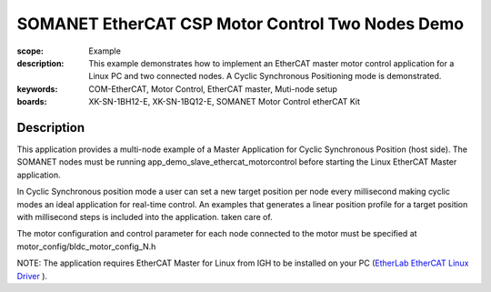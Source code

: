SOMANET EtherCAT CSP Motor Control Two Nodes Demo
=================================================

:scope: Example
:description: This example demonstrates how to implement an EtherCAT master motor control application for a Linux PC and two connected nodes. A Cyclic Synchronous Positioning mode is demonstrated.
:keywords: COM-EtherCAT, Motor Control, EtherCAT master, Muti-node setup
:boards: XK-SN-1BH12-E, XK-SN-1BQ12-E, SOMANET Motor Control etherCAT Kit

Description
-----------

This application provides a multi-node example of a Master Application for Cyclic Synchronous Position (host side). The SOMANET nodes must be running app_demo_slave_ethercat_motorcontrol before starting the Linux EtherCAT Master application.

In Cyclic Synchronous position mode a user can set a new target position per node every millisecond making cyclic modes an ideal application for real-time control. An examples that generates a linear position profile for a target position with millisecond steps is included into the application.
taken care of. 

The motor configuration and control parameter for each node connected to the motor must be specified at motor_config/bldc_motor_config_N.h

NOTE: The application requires EtherCAT Master for Linux from IGH to be installed on your PC (`EtherLab EtherCAT Linux Driver <http://www.etherlab.org/en/ethercat/>`_
). 

